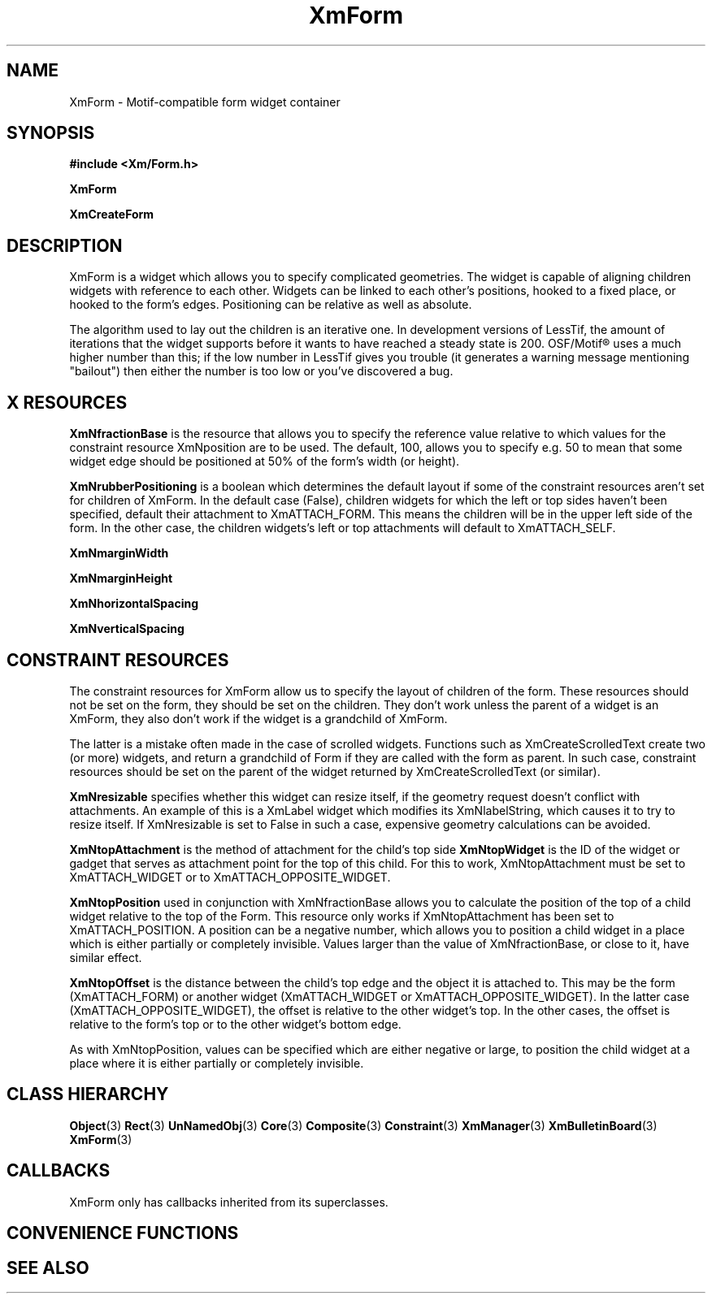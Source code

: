 '\" t
.\" $Header: /cvsroot/lesstif/lesstif/doc/lessdox/widgets/XmForm.3,v 1.7 2009/04/29 12:23:30 paulgevers Exp $
.\"
.\" Copyright (C) 1997-1998 Free Software Foundation, Inc.
.\" 
.\" This file is part of the GNU LessTif Library.
.\" This library is free software; you can redistribute it and/or
.\" modify it under the terms of the GNU Library General Public
.\" License as published by the Free Software Foundation; either
.\" version 2 of the License, or (at your option) any later version.
.\" 
.\" This library is distributed in the hope that it will be useful,
.\" but WITHOUT ANY WARRANTY; without even the implied warranty of
.\" MERCHANTABILITY or FITNESS FOR A PARTICULAR PURPOSE.  See the GNU
.\" Library General Public License for more details.
.\" 
.\" You should have received a copy of the GNU Library General Public
.\" License along with this library; if not, write to the Free
.\" Software Foundation, Inc., 675 Mass Ave, Cambridge, MA 02139, USA.
.\" 
.TH XmForm 3 "April 1998" "LessTif Project" "LessTif Manuals"
.SH NAME
XmForm \- Motif-compatible form widget container
.SH SYNOPSIS
.B #include <Xm/Form.h>
.PP
.B XmForm
.PP
.B XmCreateForm
.SH DESCRIPTION
XmForm is a widget which allows you to specify complicated geometries.
The widget is capable of aligning children widgets with reference to each other.
Widgets can be linked to each other's positions,
hooked to a fixed place, or hooked to the form's edges.
Positioning can be relative as well as absolute.
.PP
The algorithm used to lay out the children is an iterative one.
In development versions of LessTif,
the amount of iterations that the widget supports before it wants
to have reached a steady state is 200.
OSF/Motif\(rg uses a much higher number than this;
if the low number in LessTif gives you trouble
(it generates a warning message mentioning "bailout")
then either the number is too low or you've discovered a bug.
.SH X RESOURCES
.TS
tab(;);
l l l l l.
Name;Class;Type;Default;Access
_
XmNmarginWidth;XmCMarginWidth;HorizontalDimension;0;CSG
XmNmarginHeight;XmCMarginHeight;VerticalDimension;0;CSG
XmNhorizontalSpacing;XmCSpacing;HorizontalDimension;0;CSG
XmNverticalSpacing;XmCSpacing;VerticalDimension;0;CSG
XmNfractionBase;XmCMaxValue;Int;100;CSG
XmNrubberPositioning;XmCRubberPositioning;Boolean;False;CSG
.TE
.PP
.BR XmNfractionBase
is the resource that allows you to specify the reference value
relative to which values for the constraint resource XmNposition
are to be used.
The default, 100, allows you to specify e.g. 50 to mean that some widget edge
should be positioned at 50% of the form's width (or height).
.PP
.BR XmNrubberPositioning
is a boolean which determines the default layout
if some of the constraint resources aren't set for children of XmForm.
In the default case (False),
children widgets for which the left or top sides haven't been specified,
default their attachment to XmATTACH_FORM.
This means the children will be in the upper left side of the form.
In the other case, the children widgets's left or top attachments
will default to XmATTACH_SELF.
.PP
.BR XmNmarginWidth
.PP
.BR XmNmarginHeight
.PP
.BR XmNhorizontalSpacing
.PP
.BR XmNverticalSpacing
.PP
.SH CONSTRAINT RESOURCES
.PP
The constraint resources for XmForm allow us to specify the layout of
children of the form.
These resources should not be set on the form,
they should be set on the children.
They don't work unless the parent of a widget is an XmForm,
they also don't work if the widget is a grandchild of XmForm.
.PP
The latter is a mistake often made in the case of scrolled widgets.
Functions such as XmCreateScrolledText create two (or more) widgets,
and return a grandchild of Form if they are called with the form as parent.
In such case, constraint resources should be set on the parent of the
widget returned by XmCreateScrolledText (or similar).
.PP
.TS
tab(;);
l l l l l.
Name;Class;Type;Default;Access
_
XmNtopAttachment;XmCAttachment;unsigned char;dynamic;CSG
XmNbottomAttachment;XmCAttachment;unsigned char;dynamic;CSG
XmNleftAttachment;XmCAttachment;unsigned char;dynamic;CSG
XmNrightAttachment;XmCAttachment;unsigned char;dynamic;CSG
XmNtopWidget;XmCWidget;Widget;NULL;CSG
XmNbottomWidget;XmCWidget;Widget;NULL;CSG
XmNleftWidget;XmCWidget;Widget;NULL;CSG
XmNrightWidget;XmCWidget;Widget;NULL;CSG
XmNtopPosition;XmCPosition;int;0;CSG
XmNbottomPosition;XmCPosition;int;0;CSG
XmNleftPosition;XmCPosition;int;0;CSG
XmNrightPosition;XmCPosition;int;0;CSG
XmNtopOffset;XmCOffset;int;0;CSG
XmNbottomOffset;XmCOffset;int;0;CSG
XmNleftOffset;XmCOffset;int;0;CSG
XmNrightOffset;XmCOffset;int;0;CSG
XmNresizable;XmCBoolean;Boolean;True;CSG
.TE
.PP
.BR XmNresizable
specifies whether this widget can resize itself,
if the geometry request doesn't conflict with attachments.
An example of this is a XmLabel widget which modifies its XmNlabelString,
which causes it to try to resize itself.
If XmNresizable is set to False in such a case,
expensive geometry calculations can be avoided.
.PP
.BR XmNtopAttachment
is the method of attachment for the child's top side
.BR XmNtopWidget
is the ID of the widget or gadget that serves as attachment point
for the top of this child.
For this to work, XmNtopAttachment must be set to XmATTACH_WIDGET
or to XmATTACH_OPPOSITE_WIDGET.
.PP
.BR XmNtopPosition
used in conjunction with XmNfractionBase allows you to calculate the
position of the top of a child widget relative to the top of the Form.
This resource only works if XmNtopAttachment has been set to XmATTACH_POSITION.
A position can be a negative number,
which allows you to position a child widget in a place
which is either partially or completely invisible.
Values larger than the value of XmNfractionBase, or close to it,
have similar effect.
.PP
.BR XmNtopOffset
is the distance between the child's top edge and the object it is attached to.
This may be the form (XmATTACH_FORM) or another widget (XmATTACH_WIDGET or
XmATTACH_OPPOSITE_WIDGET).
In the latter case (XmATTACH_OPPOSITE_WIDGET), the offset is relative to
the other widget's top.
In the other cases, the offset is relative to the form's top or
to the other widget's bottom edge.
.PP
As with XmNtopPosition,
values can be specified which are either negative or large,
to position the child widget at a place where it is either partially
or completely invisible.
.PP
.SH CLASS HIERARCHY
.BR Object (3)
.BR Rect (3)
.BR UnNamedObj (3)
.BR Core (3)
.BR Composite (3)
.BR Constraint (3)
.BR XmManager (3)
.BR XmBulletinBoard (3)
.BR XmForm (3)
.SH CALLBACKS
XmForm only has callbacks inherited from its superclasses.
.SH CONVENIENCE FUNCTIONS
.SH SEE ALSO
